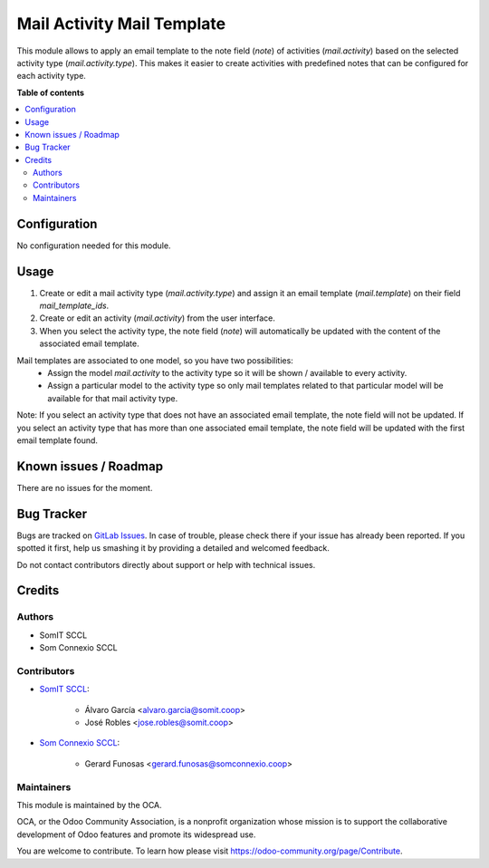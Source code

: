 #############################
 Mail Activity Mail Template
#############################

..
   !!!!!!!!!!!!!!!!!!!!!!!!!!!!!!!!!!!!!!!!!!!!!!!!!!!!
   !! This file is generated by oca-gen-addon-readme !!
   !! changes will be overwritten.                   !!
   !!!!!!!!!!!!!!!!!!!!!!!!!!!!!!!!!!!!!!!!!!!!!!!!!!!!
   !! source digest: sha256:fa88a5911e9d75e4ccaee78931e61a91ccfe34e0de09254e0edd30ad0752f428
   !!!!!!!!!!!!!!!!!!!!!!!!!!!!!!!!!!!!!!!!!!!!!!!!!!!!

.. |badge1| image:: https://img.shields.io/badge/maturity-Beta-yellow.png
   :alt: Beta
   :target: https://odoo-community.org/page/development-status

.. |badge2| image:: https://img.shields.io/badge/licence-AGPL--3-blue.png
   :alt: License: AGPL-3
   :target: http://www.gnu.org/licenses/agpl-3.0-standalone.html

|badge1| |badge2|

This module allows to apply an email template to the note field (`note`)
of activities (`mail.activity`) based on the selected activity type
(`mail.activity.type`). This makes it easier to create activities with
predefined notes that can be configured for each activity type.

**Table of contents**

.. contents::
   :local:

***************
 Configuration
***************

No configuration needed for this module.

*******
 Usage
*******

#. Create or edit a mail activity type (`mail.activity.type`) and assign
   it an email template (`mail.template`) on their field
   `mail_template_ids`.

#. Create or edit an activity (`mail.activity`) from the user interface.

#. When you select the activity type, the note field (`note`) will
   automatically be updated with the content of the associated email
   template.

Mail templates are associated to one model, so you have two possibilities:
   -  Assign the model `mail.activity` to the activity type so it will
      be shown / available to every activity.

   -  Assign a particular model to the activity type so only mail
      templates related to that particular model will be available for
      that mail activity type.

Note: If you select an activity type that does not have an associated
email template, the note field will not be updated. If you select an
activity type that has more than one associated email template, the note
field will be updated with the first email template found.

************************
 Known issues / Roadmap
************************

There are no issues for the moment.

*************
 Bug Tracker
*************

Bugs are tracked on `GitLab Issues
<https://gitlab.com/somitcoop/erp-research/odoo-helpdesk/-/issues>`_. In
case of trouble, please check there if your issue has already been
reported. If you spotted it first, help us smashing it by providing a
detailed and welcomed feedback.

Do not contact contributors directly about support or help with
technical issues.

*********
 Credits
*********

Authors
=======

-  SomIT SCCL
-  Som Connexio SCCL

Contributors
============

-  `SomIT SCCL <https://somit.coop>`_:

      -  Álvaro García <alvaro.garcia@somit.coop>
      -  José Robles <jose.robles@somit.coop>

-  `Som Connexio SCCL <https://somconnexio.coop>`_:

      -  Gerard Funosas <gerard.funosas@somconnexio.coop>

Maintainers
===========

This module is maintained by the OCA.

.. image:: https://odoo-community.org/logo.png
   :alt: Odoo Community Association
   :target: https://odoo-community.org

OCA, or the Odoo Community Association, is a nonprofit organization
whose mission is to support the collaborative development of Odoo
features and promote its widespread use.

You are welcome to contribute. To learn how please visit
https://odoo-community.org/page/Contribute.
